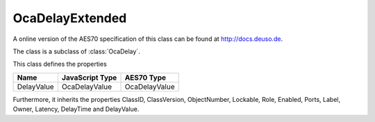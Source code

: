 OcaDelayExtended
================

A online version of the AES70 specification of this class can be found at
`http://docs.deuso.de <http://docs.deuso.de/AES70-OCC/Control%20Classes/OcaDelayExtended.html>`_.

The class is a subclass of :class:`OcaDelay`.

This class defines the properties

======================================== ======================================== ========================================
                  Name                               JavaScript Type                             AES70 Type
======================================== ======================================== ========================================
               DelayValue                             OcaDelayValue                            OcaDelayValue
======================================== ======================================== ========================================

Furthermore, it inherits the properties ClassID, ClassVersion, ObjectNumber, Lockable, Role, Enabled, Ports, Label, Owner, Latency, DelayTime and DelayValue.

.. js:autoclass:: OcaDelayExtended(objectNumber, device)
  :members:
